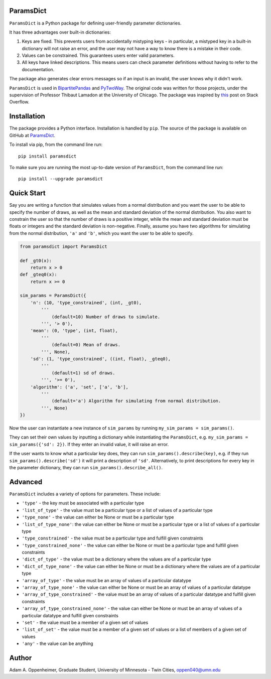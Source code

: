 ParamsDict
----------

.. image:: https://badge.fury.io/py/paramsdict.svg
    :target: https://badge.fury.io/py/paramsdict

.. image:: https://badgen.net/badge//gh/paramsdict?icon=github
    :target: https://github.com/adamoppenheimer/paramsdict

``ParamsDict`` is a Python package for defining user-friendly parameter dictionaries.

It has three advantages over built-in dictionaries:

1. Keys are fixed. This prevents users from accidentally mistyping keys - in particular, a mistyped key in a built-in dictionary will not raise an error, and the user may not have a way to know there is a mistake in their code.
2. Values can be constrained. This guarantees users enter valid parameters.
3. All keys have linked descriptions. This means users can check parameter definitions without having to refer to the documentation.

The package also generates clear errors messages so if an input is an invalid, the user knows why it didn't work.

``ParamsDict`` is used in `BipartitePandas <https://github.com/tlamadon/bipartitepandas/>`_ and `PyTwoWay <https://github.com/tlamadon/pytwoway/>`_. The original code was written for those projects, under the supervision of Professor Thibaut Lamadon at the University of Chicago. The package was inspired by `this <https://stackoverflow.com/a/14816620/17333120/>`_ post on Stack Overflow.

Installation
------------

The package provides a Python interface. Installation is handled by ``pip``. The source of the package is available on GitHub at `ParamsDict <https://github.com/adamoppenheimer/paramsdict>`_.

To install via pip, from the command line run::

    pip install paramsdict

To make sure you are running the most up-to-date version of ``ParamsDict``, from the command line run::

    pip install --upgrade paramsdict

Quick Start
-----------

Say you are writing a function that simulates values from a normal distribution and you want the user to be able to specify the number of draws, as well as the mean and standard deviation of the normal distribution. You also want to constrain the user so that the number of draws is a positive integer, while the mean and standard deviation must be floats or integers and the standard deviation is non-negative. Finally, assume you have two algorithms for simulating from the normal distribution, ``'a'`` and ``'b'``, which you want the user to be able to specify.

.. code-block:: python

    from paramsdict import ParamsDict

    def _gt0(x):
        return x > 0
    def _gteq0(x):
        return x >= 0

    sim_params = ParamsDict({
        'n': (10, 'type_constrained', (int, _gt0),
            '''
                (default=10) Number of draws to simulate.
            ''', '> 0'),
        'mean': (0, 'type', (int, float),
            '''
                (default=0) Mean of draws.
            ''', None),
        'sd': (1, 'type_constrained', ((int, float), _gteq0),
            '''
                (default=1) sd of draws.
            ''', '>= 0'),
        'algorithm': ('a', 'set', ['a', 'b'],
            '''
                (default='a') Algorithm for simulating from normal distribution.
            ''', None)
    })

Now the user can instantiate a new instance of ``sim_params`` by running ``my_sim_params = sim_params()``.

They can set their own values by inputting a dictionary while instantiating the ``ParamsDict``, e.g. ``my_sim_params = sim_params({'sd': 2})``. If they enter an invalid value, it will raise an error.

If the user wants to know what a particular key does, they can run ``sim_params().describe(key)``, e.g. if they run ``sim_params().describe('sd')`` it will print a description of ``'sd'``. Alternatively, to print descriptions for every key in the parameter dictionary, they can run ``sim_params().describe_all()``.

Advanced
--------

``ParamsDict`` includes a variety of options for parameters. These include:

- ``'type'`` - the key must be associated with a particular type
- ``'list_of_type'`` - the value must be a particular type or a list of values of a particular type
- ``'type_none'`` - the value can either be None or must be a particular type
- ``'list_of_type_none'``: the value can either be None or must be a particular type or a list of values of a particular type
- ``'type_constrained'`` - the value must be a particular type and fulfill given constraints
- ``'type_constrained_none'`` - the value can either be None or must be a particular type and fulfill given constraints
- ``'dict_of_type'`` - the value must be a dictionary where the values are of a particular type
- ``'dict_of_type_none'`` - the value can either be None or must be a dictionary where the values are of a particular type
- ``'array_of_type'`` - the value must be an array of values of a particular datatype
- ``'array_of_type_none'`` - the value can either be None or must be an array of values of a particular datatype
- ``'array_of_type_constrained'`` - the value must be an array of values of a particular datatype and fulfill given constraints
- ``'array_of_type_constrained_none'`` - the value can either be None or must be an array of values of a particular datatype and fulfill given constraints
- ``'set'`` - the value must be a member of a given set of values
- ``'list_of_set'`` - the value must be a member of a given set of values or a list of members of a given set of values
- ``'any'`` - the value can be anything

Author
------

Adam A. Oppenheimer,
Graduate Student, University of Minnesota - Twin Cities,
oppen040@umn.edu
